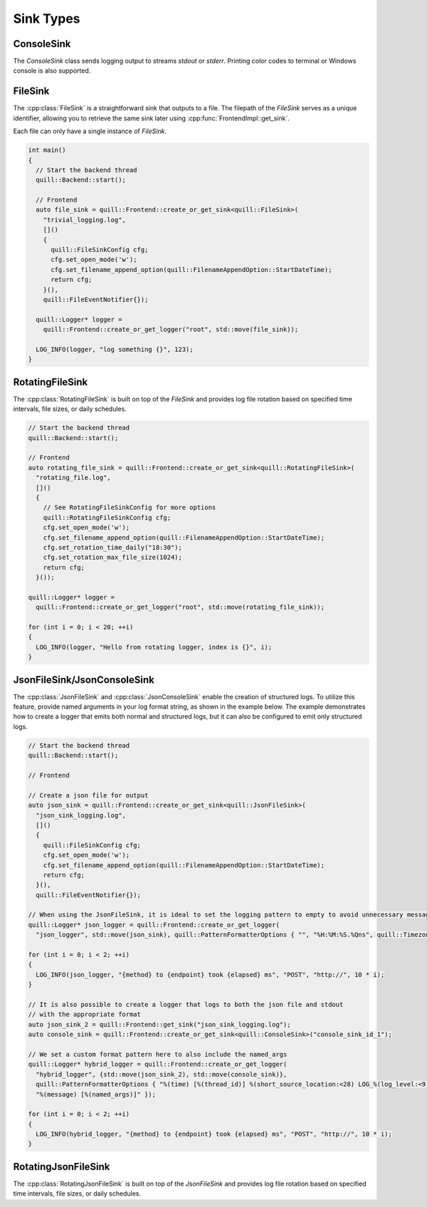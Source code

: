 .. title:: Sink Types

Sink Types
==========

ConsoleSink
~~~~~~~~~~~

The `ConsoleSink` class sends logging output to streams `stdout` or `stderr`. Printing color codes to terminal or Windows console is also supported.

FileSink
~~~~~~~~

The :cpp:class:`FileSink` is a straightforward sink that outputs to a file. The filepath of the `FileSink` serves as a unique identifier, allowing you to retrieve the same sink later using :cpp:func:`FrontendImpl::get_sink`.

Each file can only have a single instance of `FileSink`.

.. code:: cpp

    int main()
    {
      // Start the backend thread
      quill::Backend::start();

      // Frontend
      auto file_sink = quill::Frontend::create_or_get_sink<quill::FileSink>(
        "trivial_logging.log",
        []()
        {
          quill::FileSinkConfig cfg;
          cfg.set_open_mode('w');
          cfg.set_filename_append_option(quill::FilenameAppendOption::StartDateTime);
          return cfg;
        }(),
        quill::FileEventNotifier{});

      quill::Logger* logger =
        quill::Frontend::create_or_get_logger("root", std::move(file_sink));

      LOG_INFO(logger, "log something {}", 123);
    }

RotatingFileSink
~~~~~~~~~~~~~~~~

The :cpp:class:`RotatingFileSink` is built on top of the `FileSink` and provides log file rotation based on specified time intervals, file sizes, or daily schedules.

.. code:: cpp

      // Start the backend thread
      quill::Backend::start();

      // Frontend
      auto rotating_file_sink = quill::Frontend::create_or_get_sink<quill::RotatingFileSink>(
        "rotating_file.log",
        []()
        {
          // See RotatingFileSinkConfig for more options
          quill::RotatingFileSinkConfig cfg;
          cfg.set_open_mode('w');
          cfg.set_filename_append_option(quill::FilenameAppendOption::StartDateTime);
          cfg.set_rotation_time_daily("18:30");
          cfg.set_rotation_max_file_size(1024);
          return cfg;
        }());

      quill::Logger* logger =
        quill::Frontend::create_or_get_logger("root", std::move(rotating_file_sink));

      for (int i = 0; i < 20; ++i)
      {
        LOG_INFO(logger, "Hello from rotating logger, index is {}", i);
      }

JsonFileSink/JsonConsoleSink
~~~~~~~~~~~~~~~~~~~~~~~~~~~~

The :cpp:class:`JsonFileSink` and :cpp:class:`JsonConsoleSink` enable the creation of structured logs. To utilize this feature, provide named arguments in your log format string, as shown in the example below. The example demonstrates how to create a logger that emits both normal and structured logs, but it can also be configured to emit only structured logs.

.. code:: cpp

      // Start the backend thread
      quill::Backend::start();

      // Frontend

      // Create a json file for output
      auto json_sink = quill::Frontend::create_or_get_sink<quill::JsonFileSink>(
        "json_sink_logging.log",
        []()
        {
          quill::FileSinkConfig cfg;
          cfg.set_open_mode('w');
          cfg.set_filename_append_option(quill::FilenameAppendOption::StartDateTime);
          return cfg;
        }(),
        quill::FileEventNotifier{});

      // When using the JsonFileSink, it is ideal to set the logging pattern to empty to avoid unnecessary message formatting.
      quill::Logger* json_logger = quill::Frontend::create_or_get_logger(
        "json_logger", std::move(json_sink), quill::PatternFormatterOptions { "", "%H:%M:%S.%Qns", quill::Timezone::GmtTime });

      for (int i = 0; i < 2; ++i)
      {
        LOG_INFO(json_logger, "{method} to {endpoint} took {elapsed} ms", "POST", "http://", 10 * i);
      }

      // It is also possible to create a logger that logs to both the json file and stdout
      // with the appropriate format
      auto json_sink_2 = quill::Frontend::get_sink("json_sink_logging.log");
      auto console_sink = quill::Frontend::create_or_get_sink<quill::ConsoleSink>("console_sink_id_1");

      // We set a custom format pattern here to also include the named_args
      quill::Logger* hybrid_logger = quill::Frontend::create_or_get_logger(
        "hybrid_logger", {std::move(json_sink_2), std::move(console_sink)},
        quill::PatternFormatterOptions { "%(time) [%(thread_id)] %(short_source_location:<28) LOG_%(log_level:<9) %(logger:<20) "
        "%(message) [%(named_args)]" });

      for (int i = 0; i < 2; ++i)
      {
        LOG_INFO(hybrid_logger, "{method} to {endpoint} took {elapsed} ms", "POST", "http://", 10 * i);
      }

RotatingJsonFileSink
~~~~~~~~~~~~~~~~~~~~

The :cpp:class:`RotatingJsonFileSink` is built on top of the `JsonFileSink` and provides log file rotation based on specified time intervals, file sizes, or daily schedules.